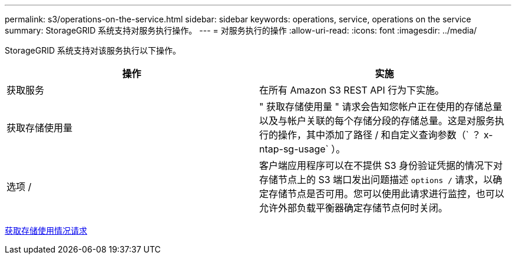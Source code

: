 ---
permalink: s3/operations-on-the-service.html 
sidebar: sidebar 
keywords: operations, service, operations on the service 
summary: StorageGRID 系统支持对服务执行操作。 
---
= 对服务执行的操作
:allow-uri-read: 
:icons: font
:imagesdir: ../media/


[role="lead"]
StorageGRID 系统支持对该服务执行以下操作。

|===
| 操作 | 实施 


 a| 
获取服务
 a| 
在所有 Amazon S3 REST API 行为下实施。



 a| 
获取存储使用量
 a| 
" 获取存储使用量 " 请求会告知您帐户正在使用的存储总量以及与帐户关联的每个存储分段的存储总量。这是对服务执行的操作，其中添加了路径 / 和自定义查询参数（` ？ x-ntap-sg-usage` ）。



 a| 
选项 /
 a| 
客户端应用程序可以在不提供 S3 身份验证凭据的情况下对存储节点上的 S3 端口发出问题描述 `options /` 请求，以确定存储节点是否可用。您可以使用此请求进行监控，也可以允许外部负载平衡器确定存储节点何时关闭。

|===
xref:get-storage-usage-request.adoc[获取存储使用情况请求]
